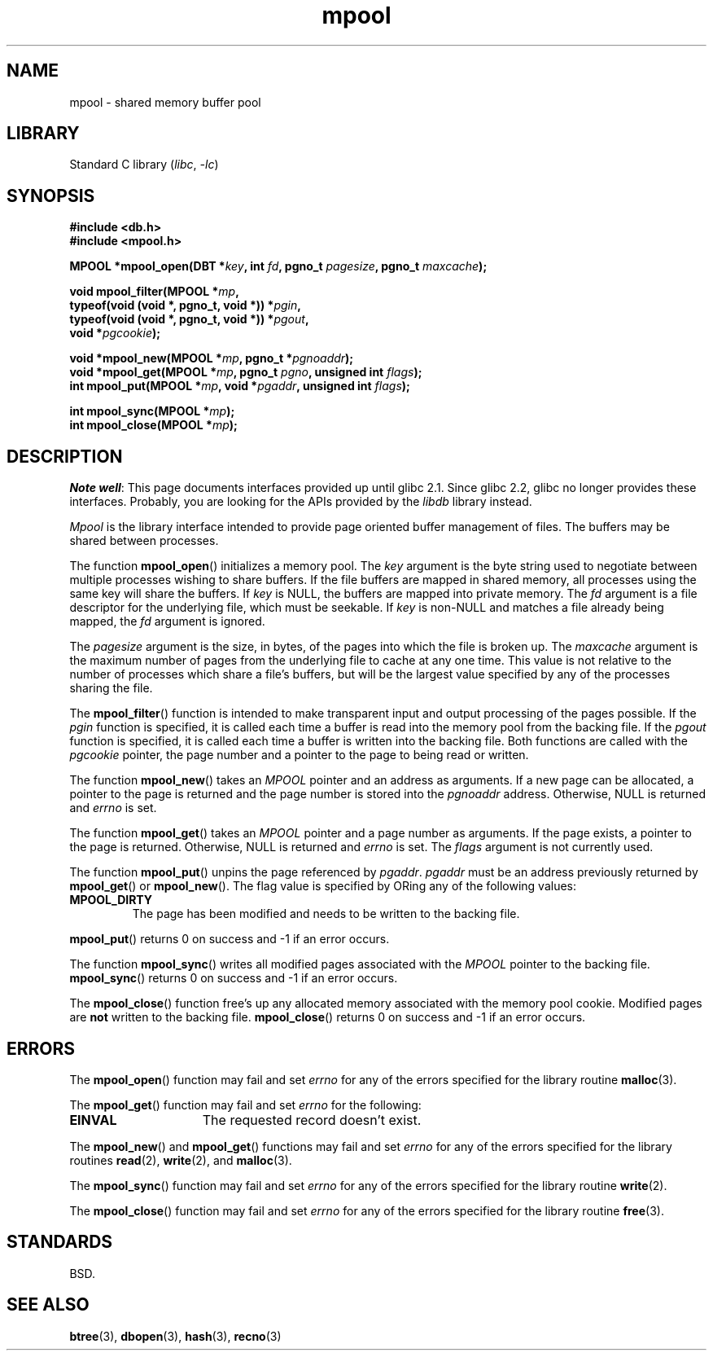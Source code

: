 .\" Copyright 1990-1993, The Regents of the University of California.
.\" Copyright, The contributors to the Linux man-pages project
.\"
.\" SPDX-License-Identifier: BSD-4-Clause-UC
.\"
.TH mpool 3 (date) "Linux man-pages (unreleased)"
.UC 7
.SH NAME
mpool \- shared memory buffer pool
.SH LIBRARY
Standard C library
.RI ( libc ,\~ \-lc )
.SH SYNOPSIS
.nf
.B #include <db.h>
.B #include <mpool.h>
.P
.BI "MPOOL *mpool_open(DBT *" key ", int " fd ", pgno_t " pagesize \
", pgno_t " maxcache );
.P
.BI "void mpool_filter(MPOOL *" mp ,
.BI "                  typeof(void (void *, pgno_t, void *)) *" pgin ,
.BI "                  typeof(void (void *, pgno_t, void *)) *" pgout ,
.BI "                  void *" pgcookie );
.P
.BI "void *mpool_new(MPOOL *" mp ", pgno_t *" pgnoaddr );
.BI "void *mpool_get(MPOOL *" mp ", pgno_t " pgno ", unsigned int " flags );
.BI "int mpool_put(MPOOL *" mp ", void *" pgaddr ", unsigned int " flags );
.P
.BI "int mpool_sync(MPOOL *" mp );
.BI "int mpool_close(MPOOL *" mp );
.fi
.SH DESCRIPTION
.IR "Note well" :
This page documents interfaces provided up until glibc 2.1.
Since glibc 2.2, glibc no longer provides these interfaces.
Probably, you are looking for the APIs provided by the
.I libdb
library instead.
.P
.I Mpool
is the library interface intended to provide page oriented buffer management
of files.
The buffers may be shared between processes.
.P
The function
.BR mpool_open ()
initializes a memory pool.
The
.I key
argument is the byte string used to negotiate between multiple
processes wishing to share buffers.
If the file buffers are mapped in shared memory, all processes using
the same key will share the buffers.
If
.I key
is NULL, the buffers are mapped into private memory.
The
.I fd
argument is a file descriptor for the underlying file, which must be seekable.
If
.I key
is non-NULL and matches a file already being mapped, the
.I fd
argument is ignored.
.P
The
.I pagesize
argument is the size, in bytes, of the pages into which the file is broken up.
The
.I maxcache
argument is the maximum number of pages from the underlying file to cache
at any one time.
This value is not relative to the number of processes which share a file's
buffers, but will be the largest value specified by any of the processes
sharing the file.
.P
The
.BR mpool_filter ()
function is intended to make transparent input and output processing of the
pages possible.
If the
.I pgin
function is specified, it is called each time a buffer is read into the memory
pool from the backing file.
If the
.I pgout
function is specified, it is called each time a buffer is written into the
backing file.
Both functions are called with the
.I pgcookie
pointer, the page number and a pointer to the page to being read or written.
.P
The function
.BR mpool_new ()
takes an
.I MPOOL
pointer and an address as arguments.
If a new page can be allocated, a pointer to the page is returned and
the page number is stored into the
.I pgnoaddr
address.
Otherwise, NULL is returned and
.I errno
is set.
.P
The function
.BR mpool_get ()
takes an
.I MPOOL
pointer and a page number as arguments.
If the page exists, a pointer to the page is returned.
Otherwise, NULL is returned and
.I errno
is set.
The
.I flags
argument is not currently used.
.P
The function
.BR mpool_put ()
unpins the page referenced by
.IR pgaddr .
.I pgaddr
must be an address previously returned by
.BR mpool_get ()
or
.BR mpool_new ().
The flag value is specified by ORing
any of the following values:
.TP
.B MPOOL_DIRTY
The page has been modified and needs to be written to the backing file.
.P
.BR mpool_put ()
returns 0 on success and \-1 if an error occurs.
.P
The function
.BR mpool_sync ()
writes all modified pages associated with the
.I MPOOL
pointer to the
backing file.
.BR mpool_sync ()
returns 0 on success and \-1 if an error occurs.
.P
The
.BR mpool_close ()
function free's up any allocated memory associated with the memory pool
cookie.
Modified pages are
.B not
written to the backing file.
.BR mpool_close ()
returns 0 on success and \-1 if an error occurs.
.SH ERRORS
The
.BR mpool_open ()
function may fail and set
.I errno
for any of the errors specified for the library routine
.BR malloc (3).
.P
The
.BR mpool_get ()
function may fail and set
.I errno
for the following:
.TP 15
.B EINVAL
The requested record doesn't exist.
.P
The
.BR mpool_new ()
and
.BR mpool_get ()
functions may fail and set
.I errno
for any of the errors specified for the library routines
.BR read (2),
.BR write (2),
and
.BR malloc (3).
.P
The
.BR mpool_sync ()
function may fail and set
.I errno
for any of the errors specified for the library routine
.BR write (2).
.P
The
.BR mpool_close ()
function may fail and set
.I errno
for any of the errors specified for the library routine
.BR free (3).
.SH STANDARDS
BSD.
.SH SEE ALSO
.BR btree (3),
.BR dbopen (3),
.BR hash (3),
.BR recno (3)
